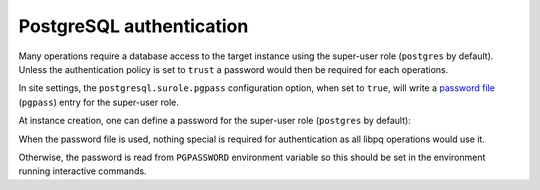 PostgreSQL authentication
=========================

Many operations require a database access to the target instance using the
super-user role (``postgres`` by default). Unless the authentication
policy is set to ``trust`` a password would then be required for each
operations.

In site settings, the ``postgresql.surole.pgpass`` configuration option, when
set to ``true``, will write a `password file`_ (``pgpass``) entry for the
super-user role.

At instance creation, one can define a password for the super-user role
(``postgres`` by default):

.. code-block:: yaml
    :caption: my-instance.yaml

    name: main
    surole_password: s3kre!t

When the password file is used, nothing special is required for authentication
as all libpq operations would use it.

Otherwise, the password is read from ``PGPASSWORD`` environment variable so
this should be set in the environment running interactive commands.

.. _`password file`: https://www.postgresql.org/docs/current/libpq-pgpass.html
